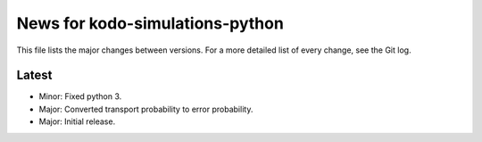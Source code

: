 News for kodo-simulations-python
================================

This file lists the major changes between versions. For a more detailed list of
every change, see the Git log.

Latest
------
* Minor: Fixed python 3.
* Major: Converted transport probability to error probability.
* Major: Initial release.
